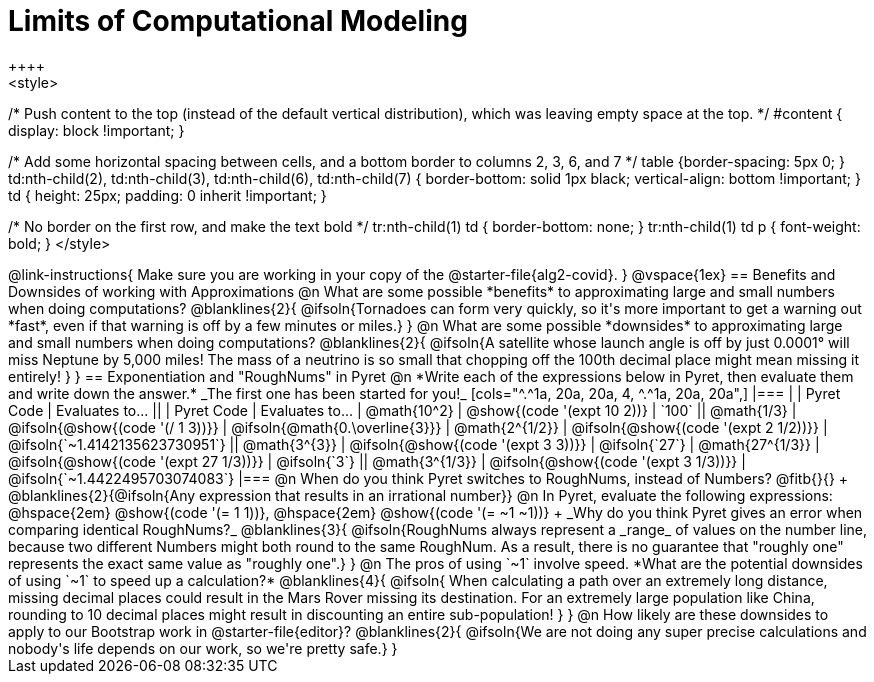 = Limits of Computational Modeling
++++
<style>

/* Push content to the top (instead of the default vertical distribution), which was leaving empty space at the top. */
#content { display: block !important; }

/* Add some horizontal spacing between cells, and a bottom border to columns 2, 3, 6, and 7 */
table {border-spacing: 5px 0; }
td:nth-child(2), td:nth-child(3), td:nth-child(6), td:nth-child(7) {
	border-bottom: solid 1px black; vertical-align: bottom !important;
}
td { height: 25px; padding: 0 inherit !important; }

/* No border on the first row, and make the text bold */
tr:nth-child(1) td { border-bottom: none; }
tr:nth-child(1) td p { font-weight: bold; }
</style>
++++
@link-instructions{
Make sure you are working in your copy of the @starter-file{alg2-covid}.
}

@vspace{1ex}
== Benefits and Downsides of working with Approximations

@n What are some possible *benefits* to approximating large and small numbers when doing computations?

@blanklines{2}{
@ifsoln{Tornadoes can form very quickly, so it's more important to get a warning out *fast*, even if that warning is off by a few minutes or miles.}
}

@n What are some possible *downsides* to approximating large and small numbers when doing computations?

@blanklines{2}{
@ifsoln{A satellite whose launch angle is off by just 0.0001° will miss Neptune by 5,000 miles! The mass of a neutrino is so small that chopping off the 100th decimal place might mean missing it entirely!
}
}

== Exponentiation and "RoughNums" in Pyret

@n *Write each of the expressions below in Pyret, then evaluate them and write down the answer.* _The first one has been started for you!_

[cols="^.^1a, 20a, 20a, 4, ^.^1a, 20a, 20a",]
|===
| 	 				| 	Pyret Code 							| 	Evaluates to...
||	 	 			| 	Pyret Code 							| 	Evaluates to...

|  @math{10^2}		| @show{(code '(expt 10 2))}			| `100`
|| @math{1/3}		| @ifsoln{@show{(code '(/ 1 3))}}		| @ifsoln{@math{0.\overline{3}}}

|  @math{2^{1/2}}	| @ifsoln{@show{(code '(expt  2 1/2))}}	| @ifsoln{`~1.4142135623730951`}
|| @math{3^{3}}		| @ifsoln{@show{(code '(expt  3  3))}}	| @ifsoln{`27`}

|  @math{27^{1/3}}	| @ifsoln{@show{(code '(expt 27 1/3))}} | @ifsoln{`3`}
|| @math{3^{1/3}}	| @ifsoln{@show{(code '(expt  3 1/3))}}	| @ifsoln{`~1.4422495703074083`}
|===

@n When do you think Pyret switches to RoughNums, instead of Numbers? @fitb{}{} +
@blanklines{2}{@ifsoln{Any expression that results in an irrational number}}

@n In Pyret, evaluate the following expressions: @hspace{2em} @show{(code '(= 1 1))}, @hspace{2em} @show{(code '(= ~1 ~1))} +
_Why do you think Pyret gives an error when comparing identical RoughNums?_

@blanklines{3}{
@ifsoln{RoughNums always represent a _range_ of values on the number line, because two different Numbers might both round to the same RoughNum. As a result, there is no guarantee that "roughly one" represents the exact same value as "roughly one".}
}

@n The pros of using `~1` involve speed. *What are the potential downsides of using `~1` to speed up a calculation?*

@blanklines{4}{
@ifsoln{ When calculating a path over an extremely long distance, missing decimal places could result in the Mars Rover missing its destination. For an extremely large population like China, rounding to 10 decimal places might result in discounting an entire sub-population!
}
}

@n How likely are these downsides to apply to our Bootstrap work in @starter-file{editor}?

@blanklines{2}{
@ifsoln{We are not doing any super precise calculations and nobody's life depends on our work, so we're pretty safe.}
}
